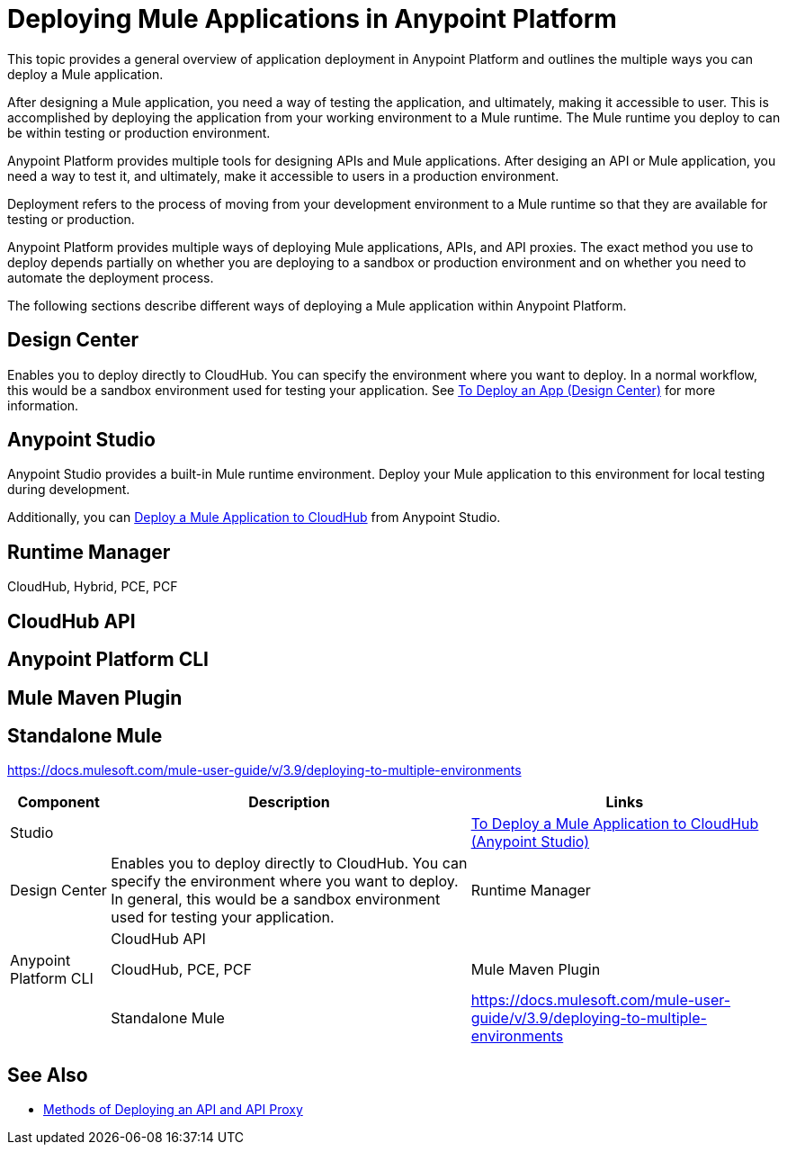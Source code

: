 = Deploying Mule Applications in Anypoint Platform

This topic provides a general overview of application deployment in Anypoint Platform and outlines the multiple ways you can deploy a Mule application.

After designing a Mule application, you need a way of testing the application, and ultimately, making it accessible to user. This is accomplished by deploying the application from your working environment to a Mule runtime. The Mule runtime you deploy to can be within testing or production environment.

Anypoint Platform provides multiple tools for designing APIs and Mule applications. After desiging an API or Mule application, you need a way to test it, and ultimately, make it accessible to users in a production environment.

Deployment refers to the process of moving  from your development environment to a Mule runtime so that they are available for testing or production.

Anypoint Platform provides multiple ways of deploying Mule applications, APIs, and API proxies. The exact method you use to deploy depends partially on whether you are deploying to a sandbox or production environment and on whether you need to automate the deployment process.

The following sections describe different ways of deploying a Mule application within Anypoint Platform.

== Design Center

Enables you to deploy directly to CloudHub. You can specify the environment where you want to deploy. In a normal workflow, this would be a sandbox environment used for testing your application. See link:/design-center/v/1.0/promote-app-prod-env-design-center[To Deploy an App (Design Center)] for more information.

== Anypoint Studio

Anypoint Studio provides a built-in Mule runtime environment. Deploy your Mule application to this environment for local testing during development.

Additionally, you can link:/anypoint-studio/v/7.1/deploy-mule-application-task[Deploy a Mule Application to CloudHub] from Anypoint Studio. 

== Runtime Manager

CloudHub, Hybrid, PCE, PCF

== CloudHub API

== Anypoint Platform CLI

== Mule Maven Plugin

== Standalone Mule

https://docs.mulesoft.com/mule-user-guide/v/3.9/deploying-to-multiple-environments

[%header%autowidth.spread]
|===
| Component | Description | Links
| Studio |  | link:/anypoint-studio/v/7.1/deploy-mule-application-task[To Deploy a Mule Application to CloudHub (Anypoint Studio)]
| Design Center | Enables you to deploy directly to CloudHub. You can specify the environment where you want to deploy. In general, this would be a sandbox environment used for testing your application.
| Runtime Manager | 
| CloudHub API | 
| Anypoint Platform CLI | CloudHub, PCE, PCF
| Mule Maven Plugin | 
| Standalone Mule | https://docs.mulesoft.com/mule-user-guide/v/3.9/deploying-to-multiple-environments
|===


== See Also

* link:deployment-methods-api[Methods of Deploying an API and API Proxy]